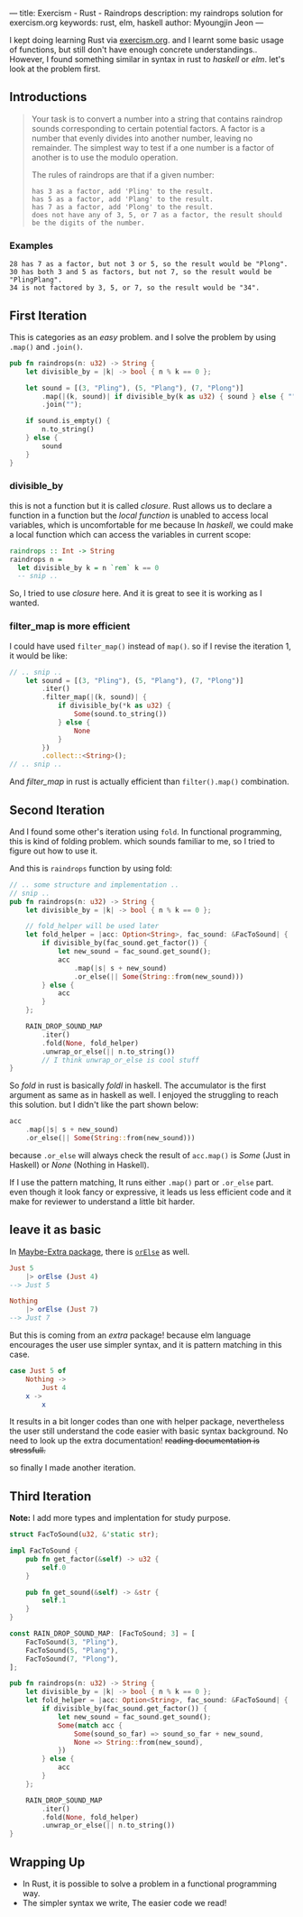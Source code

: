 ---
title: Exercism - Rust - Raindrops
description: my raindrops solution for exercism.org
keywords: rust, elm, haskell
author: Myoungjin Jeon
---

#+OPTIONS: ^:{}

I kept doing learning Rust via [[https://exercism.org/][exercism.org]]. and I learnt some basic usage of functions,
but still don't have enough concrete understandings.. However, I found something similar in
syntax in rust to /haskell/ or /elm/. let's look at the problem first.

** Introductions

#+begin_quote
Your task is to convert a number into a string that contains raindrop sounds corresponding to certain potential factors. A factor is a number that evenly divides into another number, leaving no remainder. The simplest way to test if a one number is a factor of another is to use the modulo operation.

The rules of raindrops are that if a given number:

#+begin_src ascii
    has 3 as a factor, add 'Pling' to the result.
    has 5 as a factor, add 'Plang' to the result.
    has 7 as a factor, add 'Plong' to the result.
    does not have any of 3, 5, or 7 as a factor, the result should be the digits of the number.
#+end_src
#+end_quote

*** Examples
#+begin_src ascii
    28 has 7 as a factor, but not 3 or 5, so the result would be "Plong".
    30 has both 3 and 5 as factors, but not 7, so the result would be "PlingPlang".
    34 is not factored by 3, 5, or 7, so the result would be "34".
#+end_src


** First Iteration
This is categories as an /easy/ problem. and I solve the problem by using =.map()= and =.join()=.

#+begin_src rust
  pub fn raindrops(n: u32) -> String {
      let divisible_by = |k| -> bool { n % k == 0 };

      let sound = [(3, "Pling"), (5, "Plang"), (7, "Plong")]
          .map(|(k, sound)| if divisible_by(k as u32) { sound } else { "" })
          .join("");

      if sound.is_empty() {
          n.to_string()
      } else {
          sound
      }
  }
#+end_src

*** divisible_by
 this is not a function but it is called /closure/. Rust allows us to declare a function
 in a function but the /local function/ is unabled to access local variables, which is
 uncomfortable for me because In /haskell/, we could make a local function which can access
 the variables in current scope:

 #+begin_src haskell
   raindrops :: Int -> String
   raindrops n =
     let divisible_by k = n `rem` k == 0
     -- snip ..
 #+end_src

 So, I tried to use /closure/ here. And it is great to see it is working as I wanted.

 
*** filter_map is more efficient

 I could have used =filter_map()= instead of =map()=. so if I revise the iteration 1, it would be like:

#+begin_src rust
  // .. snip ..
      let sound = [(3, "Pling"), (5, "Plang"), (7, "Plong")]
          .iter()
          .filter_map(|(k, sound)| {
              if divisible_by(*k as u32) {
                  Some(sound.to_string())
              } else {
                  None
              }
          })
          .collect::<String>();
  // .. snip ..
#+end_src

And /filter_map/ in rust is actually efficient than =filter().map()= combination.

** Second Iteration

 And I found some other's iteration using =fold=. In functional programming, this is kind of
 folding problem. which sounds familiar to me, so I tried to figure out how to use it.

And this is =raindrops= function by using fold:

#+begin_src rust
  // .. some structure and implementation ..
  // snip ..
  pub fn raindrops(n: u32) -> String {
      let divisible_by = |k| -> bool { n % k == 0 };

      // fold_helper will be used later
      let fold_helper = |acc: Option<String>, fac_sound: &FacToSound| {
          if divisible_by(fac_sound.get_factor()) {
              let new_sound = fac_sound.get_sound();
              acc
                  .map(|s| s + new_sound)
                  .or_else(|| Some(String::from(new_sound)))
          } else {
              acc
          }
      };

      RAIN_DROP_SOUND_MAP
          .iter()
          .fold(None, fold_helper)
          .unwrap_or_else(|| n.to_string())
          // I think unwrap_or_else is cool stuff
  }
#+end_src

So /fold/ in rust is basically /foldl/ in haskell. The accumulator is the first argument as same
as in haskell as well. I enjoyed the struggling to reach this solution.
but I didn't like the part shown below:

#+begin_src rust
              acc
                  .map(|s| s + new_sound)
                  .or_else(|| Some(String::from(new_sound)))
#+end_src

because =.or_else= will always check the result of =acc.map()= is /Some/ (Just in Haskell) or
/None/ (Nothing in Haskell).

If I use the pattern matching, It runs either =.map()= part or =.or_else= part.
even though it look fancy or expressive, it leads us less efficient code and it make for
reviewer to understand a little bit harder.

** leave it as basic

In [[https://package.elm-lang.org/packages/elm-community/maybe-extra/latest/Maybe-Extra][Maybe-Extra package]], there is [[https://package.elm-lang.org/packages/elm-community/maybe-extra/latest/Maybe-Extra#orElse][=orElse=]] as well.

#+begin_src elm
  Just 5
      |> orElse (Just 4)
  --> Just 5

  Nothing
      |> orElse (Just 7)
  --> Just 7
#+end_src

But this is coming from an /extra/ package! because elm language encourages the user use
simpler syntax, and it is pattern matching in this case.

#+begin_src elm
  case Just 5 of
      Nothing ->
          Just 4
      x ->
          x
#+end_src

It results in a bit longer codes than one with helper package, nevertheless the user still
understand the code easier with basic syntax background. No need to look up the extra documentation!
+reading documentation is stressfull.+

so finally I made another iteration.

** Third Iteration

 *Note:* I add more types and implentation for study purpose.

#+begin_src rust
  struct FacToSound(u32, &'static str);

  impl FacToSound {
      pub fn get_factor(&self) -> u32 {
          self.0
      }

      pub fn get_sound(&self) -> &str {
          self.1
      }
  }

  const RAIN_DROP_SOUND_MAP: [FacToSound; 3] = [
      FacToSound(3, "Pling"),
      FacToSound(5, "Plang"),
      FacToSound(7, "Plong"),
  ];

  pub fn raindrops(n: u32) -> String {
      let divisible_by = |k| -> bool { n % k == 0 };
      let fold_helper = |acc: Option<String>, fac_sound: &FacToSound| {
          if divisible_by(fac_sound.get_factor()) {
              let new_sound = fac_sound.get_sound();
              Some(match acc {
                  Some(sound_so_far) => sound_so_far + new_sound,
                  None => String::from(new_sound),
              })
          } else {
              acc
          }
      };

      RAIN_DROP_SOUND_MAP
          .iter()
          .fold(None, fold_helper)
          .unwrap_or_else(|| n.to_string())
  }
#+end_src

** Wrapping Up

 - In Rust, it is possible to solve a problem in a functional programming way.
 - The simpler syntax we write, The easier code we read!
